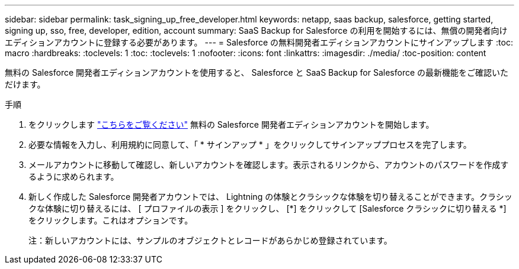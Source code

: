 ---
sidebar: sidebar 
permalink: task_signing_up_free_developer.html 
keywords: netapp, saas backup, salesforce, getting started, signing up, sso, free, developer, edition, account 
summary: SaaS Backup for Salesforce の利用を開始するには、無償の開発者向けエディションアカウントに登録する必要があります。 
---
= Salesforce の無料開発者エディションアカウントにサインアップします
:toc: macro
:hardbreaks:
:toclevels: 1
:toc: 
:toclevels: 1
:nofooter: 
:icons: font
:linkattrs: 
:imagesdir: ./media/
:toc-position: content


[role="lead"]
無料の Salesforce 開発者エディションアカウントを使用すると、 Salesforce と SaaS Backup for Salesforce の最新機能をご確認いただけます。

.手順
. をクリックします link:https://developer.salesforce.com/signup["こちらをご覧ください"] 無料の Salesforce 開発者エディションアカウントを開始します。
. 必要な情報を入力し、利用規約に同意して、「 * サインアップ * 」をクリックしてサインアッププロセスを完了します。
. メールアカウントに移動して確認し、新しいアカウントを確認します。表示されるリンクから、アカウントのパスワードを作成するように求められます。
. 新しく作成した Salesforce 開発者アカウントでは、 Lightning の体験とクラシックな体験を切り替えることができます。クラシックな体験に切り替えるには、 [ プロファイルの表示 ] をクリックし、 [*] をクリックして [Salesforce クラシックに切り替える *] をクリックします。これはオプションです。
+
注：新しいアカウントには、サンプルのオブジェクトとレコードがあらかじめ登録されています。


